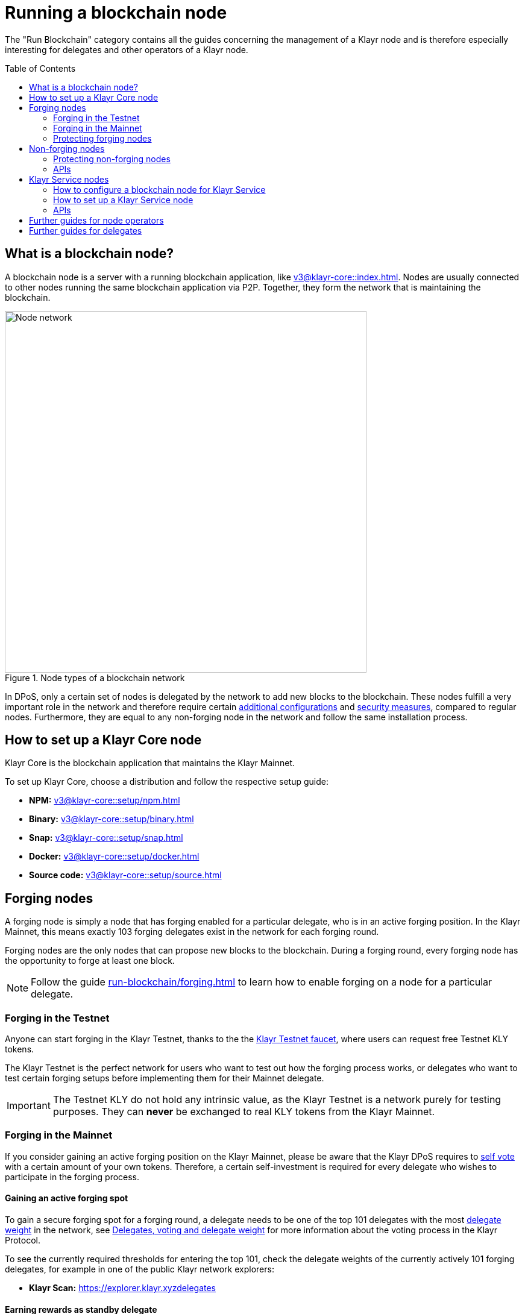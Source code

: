 = Running a blockchain node
:toc: preamble
:docs_core: v3@klayr-core::
:url_faucet: https://testnet-faucet.klayr.xyz/
:url_observer: https://klayr.observer/delegates
:url_explorer: https://explorer.klayr.xyzdelegates
:url_run_reset: run-blockchain/blockchain-reset.adoc
:url_run_forging: run-blockchain/forging.adoc
:url_run_logging: run-blockchain/logging.adoc
:url_run_accounts: run-blockchain/account-management.adoc
:url_run_protection: run-blockchain/non-forging-node-protection.adoc
:url_run_protection_forge: run-blockchain/forging-node-protection.adoc
:url_core: {docs_core}index.adoc
:url_core_setup_npm: {docs_core}setup/npm.adoc
:url_core_setup_binary: {docs_core}setup/binary.adoc
:url_core_setup_snap: {docs_core}setup/snap.adoc
:url_core_setup_docker: {docs_core}setup/docker.adoc
:url_core_setup_source: {docs_core}setup/source.adoc
:url_glossary_selfvote: glossary.adoc#self-vote
:url_glossary_delegateweight: glossary.adoc#delegate-weight
:url_protocol_voting: understand-blockchain/klayr-protocol/consensus-algorithm.adoc#voting_and_weight
:url_protocol_selection: understand-blockchain/klayr-protocol/consensus-algorithm.adoc#delegate_selection
:url_understand_endpoints: understand-blockchain/endpoints.adoc
:url_sdk_plugin_http: v5@klayr-sdk::plugins/http-api-plugin.adoc
:url_api_service_http: api/klayr-service-http.adoc
:url_api_service_rpc: api/klayr-service-rpc.adoc
:url_api_service_pubsub: api/klayr-service-pubsub.adoc
:url_service_setup_docker_coreconfig: v0.6@klayr-service::setup/docker.adoc#configuring-klayr-core
:url_service_setup_docker: v0.6@klayr-service::setup/docker.adoc
:url_service_setup_source: v0.6@klayr-service::setup/source.adoc

The "Run Blockchain" category contains all the guides concerning the management of a Klayr node and is therefore especially interesting for delegates and other operators of a Klayr node.

== What is a blockchain node?

A blockchain node is a server with a running blockchain application, like xref:{url_core}[].
Nodes are usually connected to other nodes running the same blockchain application via P2P.
Together, they form the network that is maintaining the blockchain.

.Node types of a blockchain network
image::run-blockchain/node-service-network.png[Node network, 600]

In DPoS, only a certain set of nodes is delegated by the network to add new blocks to the blockchain.
These nodes fulfill a very important role in the network and therefore require certain <<how-to-enable-forging-on-a-node,additional configurations>> and <<protecting-forging-nodes,security measures>>, compared to regular nodes.
Furthermore, they are equal to any non-forging node in the network and follow the same installation process.

== How to set up a Klayr Core node

Klayr Core is the blockchain application that maintains the Klayr Mainnet.

To set up Klayr Core, choose a distribution and follow the respective setup guide:

* *NPM:* xref:{url_core_setup_npm}[]
* *Binary:* xref:{url_core_setup_binary}[]
* *Snap:* xref:{url_core_setup_snap}[]
* *Docker:* xref:{url_core_setup_docker}[]
* *Source code:* xref:{url_core_setup_source}[]

== Forging nodes

A forging node is simply a node that has forging enabled for a particular delegate, who is in an active forging position.
In the Klayr Mainnet, this means exactly 103 forging delegates exist in the network for each forging round.

Forging nodes are the only nodes that can propose new blocks to the blockchain.
During a forging round, every forging node has the opportunity to forge at least one block.

NOTE: Follow the guide xref:{url_run_forging}[] to learn how to enable forging on a node for a particular delegate.

=== Forging in the Testnet

Anyone can start forging in the Klayr Testnet, thanks to the the {url_faucet}[Klayr Testnet faucet^], where users can request free Testnet KLY tokens.

The Klayr Testnet is the perfect network for users who want to test out how the forging process works, or delegates who want to test certain forging setups before implementing them for their Mainnet delegate.

IMPORTANT: The Testnet KLY do not hold any intrinsic value, as the Klayr Testnet is a network purely for testing purposes.
They can *never* be exchanged to real KLY tokens from the Klayr Mainnet.

=== Forging in the Mainnet

If you consider gaining an active forging position on the Klayr Mainnet, please be aware that the Klayr DPoS requires to xref:{url_glossary_selfvote}[self vote] with a certain amount of your own tokens.
Therefore, a certain self-investment is required for every delegate who wishes to participate in the forging process.

==== Gaining an active forging spot

To gain a secure forging spot for a forging round, a delegate needs to be one of the top 101 delegates with the most xref:{url_glossary_delegateweight}[delegate weight] in the network, see xref:{url_protocol_voting}[Delegates, voting and delegate weight] for more information about the voting process in the Klayr Protocol.

To see the currently required thresholds for entering the top 101, check the delegate weights of the currently actively 101 forging delegates, for example in one of the public Klayr network explorers:

* *Klayr Scan:* {url_explorer}[^]

==== Earning rewards as standby delegate

Each forging round, two additional delegates outside the top 101 are chosen randomly to gain an active forging spot for this particular round.
This gives delegates who don't have enough vote weights the chance to profit from forging awards as well.

The random selection of the two standby delegates is proportional to their individual vote weight, meaning delegates with higher vote weight have a higher chance of getting selected.
See xref:{url_protocol_selection}[Forging delegate selection] for more information.

=== Protecting forging nodes
To keep the network healthy, and to not miss any block rewards, it is recommended to implement certain security measures to protect the forging node against attacks and/or failures.

For more information, see the guide xref:{url_run_protection_forge}[].

== Non-forging nodes

Non-forging nodes are, as the name suggests, blockchain nodes with forging disabled.
This means, non-forging nodes cannot add new blocks to the blockchain themselves, but they are able to receive and relay new blocks and transactions from and to other nodes in the network.

If not configured otherwise, every installed node is a non-forging node by default.

Generally, non-forging nodes are used to get data from, or send data to the blockchain via one of the available APIs of the node.

Additionally, non-forging nodes can be used to create snapshots/backups of the blockchain, if desired.

=== Protecting non-forging nodes

Opening a node's API to the public exposes the node to certain attacks, and it is recommended to protect the node accordingly, in order to ensure the node keeps running stable.

For more information, see the guide xref:{url_run_protection}[].

=== APIs

The following APIs can be enabled in a blockchain node:

* *RPC endpoints*: xref:{url_understand_endpoints}[]
* *HTTP API*: xref:{url_sdk_plugin_http}[]

== Klayr Service nodes

Klayr Service is a data aggregation service which connects to a particular blockchain node and aggregates the blockchain data, in order to provide enriched API endpoints for other applications and services that rely on data from the blockchain.

=== How to configure a blockchain node for Klayr Service

To connect successfully to a blockchain node with Klayr Service, it is necessary to configure the node accordingly, by enabling the RPC API.

See the section xref:{url_service_setup_docker_coreconfig}[Configuring Klayr Core] of the Klayr Service setup guide for a concrete example how to configure Klayr Core so that Klayr Service can connect to it.

=== How to set up a Klayr Service node

To set up Klayr Core, choose a distribution and follow the respective setup guide:

* *Docker:* xref:{url_service_setup_docker}[]
* *Source code:* xref:{url_service_setup_source}[]

=== APIs

The following APIs can be enabled in a Klayr Service node:

* *HTTP API*: xref:{url_api_service_http}[]
* *RPC WS API*: xref:{url_api_service_rpc}[]
* *Public/Subscribe API*: xref:{url_api_service_pubsub}[]

== Further guides for node operators

* xref:{url_run_logging}[]
* xref:{url_run_reset}[]

== Further guides for delegates

* xref:{url_run_accounts}[]
* xref:{url_run_forging}[]
